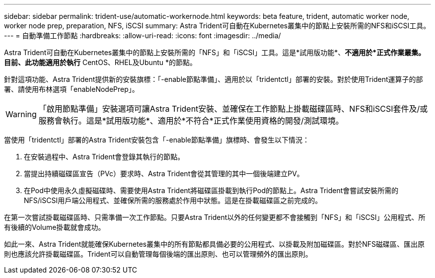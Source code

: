 ---
sidebar: sidebar 
permalink: trident-use/automatic-workernode.html 
keywords: beta feature, trident, automatic worker node, worker node prep, preparation, NFS, iSCSI 
summary: Astra Trident可自動在Kubernetes叢集中的節點上安裝所需的NFS和iSCSI工具。 
---
= 自動準備工作節點
:hardbreaks:
:allow-uri-read: 
:icons: font
:imagesdir: ../media/


Astra Trident可自動在Kubernetes叢集中的節點上安裝所需的「NFS」和「iSCSI」工具。這是*試用版功能*、*不適用於*正式作業叢集。目前、此功能適用於執行* CentOS、RHEL及Ubuntu *的節點。

針對這項功能、Astra Trident提供新的安裝旗標：「-enable節點準備」、適用於以「tridentctl」部署的安裝。對於使用Trident運算子的部署、請使用布林選項「enableNodePrep」。


WARNING: 「啟用節點準備」安裝選項可讓Astra Trident安裝、並確保在工作節點上掛載磁碟區時、NFS和iSCSI套件及/或服務會執行。這是*試用版功能*、適用於*不符合*正式作業使用資格的開發/測試環境。

當使用「tridentctl」部署的Astra Trident安裝包含「-enable節點準備」旗標時、會發生以下情況：

. 在安裝過程中、Astra Trident會登錄其執行的節點。
. 當提出持續磁碟區宣告（PVc）要求時、Astra Trident會從其管理的其中一個後端建立PV。
. 在Pod中使用永久虛擬磁碟時、需要使用Astra Trident將磁碟區掛載到執行Pod的節點上。Astra Trident會嘗試安裝所需的NFS/iSCSI用戶端公用程式、並確保所需的服務處於作用中狀態。這是在掛載磁碟區之前完成的。


在第一次嘗試掛載磁碟區時、只需準備一次工作節點。只要Astra Trident以外的任何變更都不會接觸到「NFS」和「iSCSI」公用程式、所有後續的Volume掛載就會成功。

如此一來、Astra Trident就能確保Kubernetes叢集中的所有節點都具備必要的公用程式、以掛載及附加磁碟區。對於NFS磁碟區、匯出原則也應該允許掛載磁碟區。Trident可以自動管理每個後端的匯出原則、也可以管理頻外的匯出原則。
